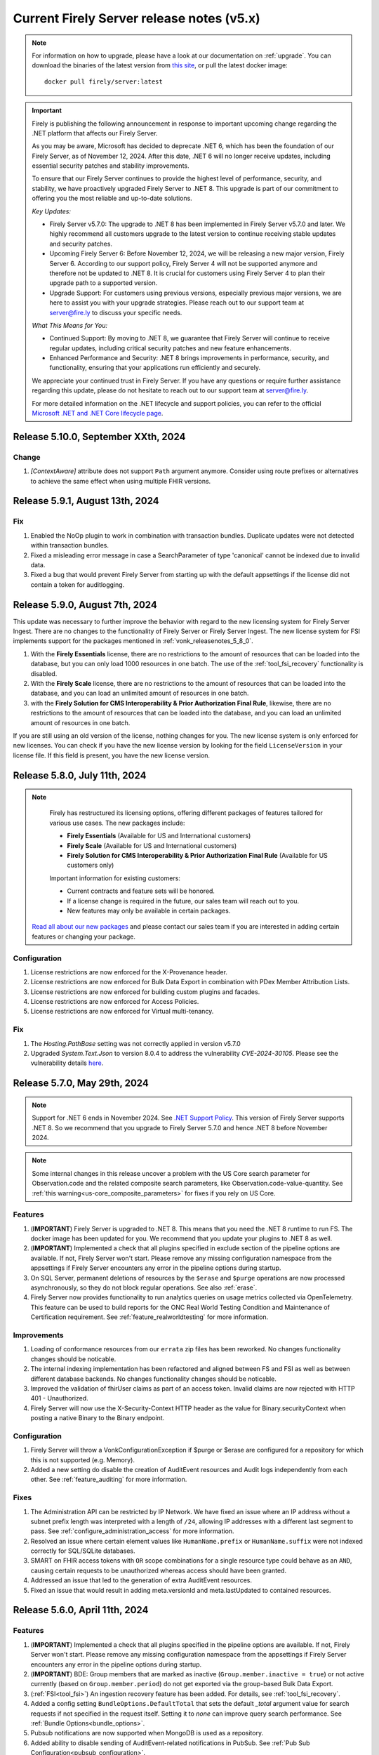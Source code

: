 .. _vonk_releasenotes_history_v5:

Current Firely Server release notes (v5.x)
==========================================

.. note::
    For information on how to upgrade, please have a look at our documentation on :ref:`upgrade`. You can download the binaries of the latest version from `this site <https://downloads.fire.ly/firely-server/versions/>`_, or pull the latest docker image::
        
        docker pull firely/server:latest

.. important::

    Firely is publishing the following announcement in response to important upcoming change regarding the .NET platform that affects our Firely Server.

    As you may be aware, Microsoft has decided to deprecate .NET 6, which has been the foundation of our Firely Server, as of November 12, 2024. After this date, .NET 6 will no longer receive updates, including essential security patches and stability improvements.

    To ensure that our Firely Server continues to provide the highest level of performance, security, and stability, we have proactively upgraded Firely Server to .NET 8. This upgrade is part of our commitment to offering you the most reliable and up-to-date solutions.

    *Key Updates:*

    * Firely Server v5.7.0: The upgrade to .NET 8 has been implemented in Firely Server v5.7.0 and later. We highly recommend all customers upgrade to the latest version to continue receiving stable updates and security patches.
    * Upcoming Firely Server 6: Before November 12, 2024, we will be releasing a new major version, Firely Server 6. According to our support policy, Firely Server 4 will not be supported anymore and therefore not be updated to .NET 8. It is crucial for customers using Firely Server 4 to plan their upgrade path to a supported version.
    * Upgrade Support: For customers using previous versions, especially previous major versions, we are here to assist you with your upgrade strategies. Please reach out to our support team at `server@fire.ly <mailto:server@fire.ly>`_ to discuss your specific needs.

    *What This Means for You:*

    * Continued Support: By moving to .NET 8, we guarantee that Firely Server will continue to receive regular updates, including critical security patches and new feature enhancements.
    * Enhanced Performance and Security: .NET 8 brings improvements in performance, security, and functionality, ensuring that your applications run efficiently and securely.

    We appreciate your continued trust in Firely Server. If you have any questions or require further assistance regarding this update, please do not hesitate to reach out to our support team at `server@fire.ly <mailto:server@fire.ly>`_.

    For more detailed information on the .NET lifecycle and support policies, you can refer to the official `Microsoft .NET and .NET Core lifecycle page <https://learn.microsoft.com/en-us/lifecycle/products/microsoft-net-and-net-core>`_.

.. _vonk_releasenotes_5_10_0:

Release 5.10.0, September XXth, 2024
--------------------------------

Change
^^^^^^

#. `[ContextAware]` attribute does not support ``Path`` argument anymore. Consider using route prefixes or alternatives to achieve the same effect when using multiple FHIR versions.

.. _vonk_releasenotes_5_9_1:

Release 5.9.1, August 13th, 2024
--------------------------------

Fix
^^^

#. Enabled the NoOp plugin to work in combination with transaction bundles. Duplicate updates were not detected within transaction bundles.
#. Fixed a misleading error message in case a SearchParameter of type 'canonical' cannot be indexed due to invalid data.
#. Fixed a bug that would prevent Firely Server from starting up with the default appsettings if the license did not contain a token for auditlogging.

.. _vonk_releasenotes_5_9_0:

Release 5.9.0, August 7th, 2024
-------------------------------

This update was necessary to further improve the behavior with regard to the new licensing system for Firely Server Ingest. There are no changes to the functionality of Firely Server or Firely Server Ingest.
The new license system for FSI implements support for the packages mentioned in :ref:`vonk_releasenotes_5_8_0`. 

#. With the **Firely Essentials** license, there are no restrictions to the amount of resources that can be loaded into the database, but you can only load 1000 resources in one batch. The use of the :ref:`tool_fsi_recovery` functionality is disabled.
#. With the  **Firely Scale** license, there are no restrictions to the amount of resources that can be loaded into the database, and you can load an unlimited amount of resources in one batch.
#. with the **Firely Solution for CMS Interoperability & Prior Authorization Final Rule**, likewise, there are no restrictions to the amount of resources that can be loaded into the database, and you can load an unlimited amount of resources in one batch.

If you are still using an old version of the license, nothing changes for you. The new license system is only enforced for new licenses. You can check if you have the new license version by looking for the field ``LicenseVersion`` in your license file. If this field is present, you have the new license version.

.. _vonk_releasenotes_5_8_0:

Release 5.8.0, July 11th, 2024
------------------------------

.. note::

    Firely has restructured its licensing options, offering different packages of features tailored for various use cases. The new packages include:

    - **Firely Essentials** (Available for US and International customers)
    - **Firely Scale** (Available for US and International customers)
    - **Firely Solution for CMS Interoperability & Prior Authorization Final Rule** (Available for US customers only)


    Important information for existing customers:

    - Current contracts and feature sets will be honored.
    - If a license change is required in the future, our sales team will reach out to you.
    - New features may only be available in certain packages.
    
   `Read all about our new packages <http://fire.ly/packages/>`_ and please contact our sales team if you are interested in adding certain features or changing your package.

Configuration
^^^^^^^^^^^^^

#. License restrictions are now enforced for the X-Provenance header.
#. License restrictions are now enforced for Bulk Data Export in combination with PDex Member Attribution Lists.
#. License restrictions are now enforced for building custom plugins and facades.
#. License restrictions are now enforced for Access Policies.
#. License restrictions are now enforced for Virtual multi-tenancy.

Fix
^^^

#. The `Hosting.PathBase` setting was not correctly applied in version v5.7.0
#. Upgraded `System.Text.Json` to version 8.0.4 to address the vulnerability `CVE-2024-30105`. Please see the vulnerability details `here <https://github.com/advisories/GHSA-hh2w-p6rv-4g7w>`_.

.. _vonk_releasenotes_5_7_0:

Release 5.7.0, May 29th, 2024
-----------------------------

.. note::
    Support for .NET 6 ends in November 2024. See `.NET Support Policy <https://dotnet.microsoft.com/en-us/platform/support/policy>`_. This version of Firely Server supports .NET 8. So we recommend that you upgrade to Firely Server 5.7.0 and hence .NET 8 before November 2024.
    
.. note::
    Some internal changes in this release uncover a problem with the US Core search parameter for Observation.code and the related composite search parameters, like Observation.code-value-quantity. See :ref:`this warning<us-core_composite_parameters>` for fixes if you rely on US Core.

Features
^^^^^^^^
#. (**IMPORTANT**) Firely Server is upgraded to .NET 8. This means that you need the .NET 8 runtime to run FS. The docker image has been updated for you. We recommend that you update your plugins to .NET 8 as well.
#. (**IMPORTANT**) Implemented a check that all plugins specified in exclude section of the pipeline options are available. If not, Firely Server won't start. Please remove any missing configuration namespace from the appsettings if Firely Server encounters any error in the pipeline options during startup.
#. On SQL Server, permanent deletions of resources by the ``$erase`` and ``$purge`` operations are now processed asynchronously, so they do not block regular operations. See also :ref:`erase`.
#. Firely Server now provides functionality to run analytics queries on usage metrics collected via OpenTelemetry. This feature can be used to build reports for the ONC Real World Testing Condition and Maintenance of Certification requirement. See :ref:`feature_realworldtesting` for more information.

Improvements
^^^^^^^^^^^^
#. Loading of conformance resources from our ``errata`` zip files has been reworked. No changes functionality changes should be noticable.
#. The internal indexing implementation has been refactored and aligned between FS and FSI as well as between different database backends. No changes functionality changes should be noticable.
#. Improved the validation of fhirUser claims as part of an access token. Invalid claims are now rejected with HTTP 401 - Unauthorized.
#. Firely Server will now use the X-Security-Context HTTP header as the value for Binary.securityContext when posting a native Binary to the Binary endpoint.

Configuration
^^^^^^^^^^^^^
#. Firely Server will throw a VonkConfigurationException if $purge or $erase are configured for a repository for which this is not supported (e.g. Memory).
#. Added a new setting do disable the creation of AuditEvent resources and Audit logs independently from each other. See :ref:`feature_auditing` for more information. 

Fixes
^^^^^
#. The Administration API can be restricted by IP Network. We have fixed an issue where an IP address without a subnet prefix length was interpreted with a length of ``/24``, allowing IP addresses with a different last segment to pass. See :ref:`configure_administration_access` for more information.
#. Resolved an issue where certain element values like ``HumanName.prefix`` or ``HumanName.suffix`` were not indexed correctly for SQL/SQLite databases.
#. SMART on FHIR access tokens with ``OR`` scope combinations for a single resource type could behave as an ``AND``, causing certain requests to be unauthorized whereas access should have been granted.
#. Addressed an issue that led to the generation of extra AuditEvent resources.
#. Fixed an issue that would result in adding meta.versionId and meta.lastUpdated to contained resources.


.. _vonk_releasenotes_5_6_0:

Release 5.6.0, April 11th, 2024
-------------------------------

Features
^^^^^^^^

#. (**IMPORTANT**) Implemented a check that all plugins specified in the pipeline options are available. If not, Firely Server won't start. Please remove any missing configuration namespace from the appsettings if Firely Server encounters any error in the pipeline options during startup.
#. (**IMPORTANT**) BDE: Group members that are marked as inactive (``Group.member.inactive = true``) or not active currently (based on ``Group.member.period``) do not get exported via the group-based Bulk Data Export.
#. (:ref:`FSI<tool_fsi>`) An ingestion recovery feature has been added. For details, see :ref:`tool_fsi_recovery`.
#. Added a config setting ``BundleOptions.DefaultTotal`` that sets the default `_total` argument value for search requests if not specified in the request itself. Setting it to `none` can improve query search performance. See :ref:`Bundle Options<bundle_options>`.
#. Pubsub notifications are now supported when MongoDB is used as a repository.
#. Added ability to disable sending of AuditEvent-related notifications in PubSub. See :ref:`Pub Sub Configuration<pubsub_configuration>`.

Improvements
^^^^^^^^^^^^

#. Firely SDK has been updated to v5.7.0 - https://github.com/FirelyTeam/firely-net-sdk/releases/tag/v5.7.0

Configuration
^^^^^^^^^^^^^

#. (:ref:`FSI<tool_fsi>`) The ``--readPar`` CLI option (``workflow/readParallel`` appsettings option) has been removed.
#. Quartz has been removed from Firely Server. If you have a custom plugin that depends on Quartz, please make sure you install and initialize Quartz in the plugin itself.

Fixes
^^^^^

#. Fixed a NullReferenceException if one or more PubSub plugins are enabled but the config section is missing.
#. Fixed an endless loop of loading conformance resources with invalid search parameters.


.. _vonk_releasenotes_5_5_2:

Release 5.5.2, March 6th, 2024
------------------------------

Security
^^^^^^^^

#. Fixed a security vulnerability where the connection string to a MongoDB database acting as a Serilog sink was not redacted in the log on startup.
#. Fixed a security vulnerability where the connection string set in the AutoUpdateConnectionString setting for any database was not redacted in the log on startup.

Please note that both settings are disabled by default. We recommend to change passwords configured as part of any of the connection strings mentioned above.

.. _vonk_releasenotes_5_5_1:

Release 5.5.1, February 19th, 2024
----------------------------------


Fixes
^^^^^
#. (:ref:`FSI<tool_fsi>`) Fixed an error in indexing of contained resources when the target database is SQL Server. The issue causes an exception to be thrown when performing a search in Firely Server that filters resources based on a filed value from a contained resource. For example, an error would happen if the following search is performed ``GET {{BASE_URL}}/Observation?subject.gender=male`` if an Observation with the contained Patient subject had been ingested using FSI.

.. _vonk_releasenotes_5_5_0:

Release 5.5.0, February 6th, 2024
---------------------------------

Features
^^^^^^^^
#. Upgraded Firely Server to the latest Firely SDK v5.5.1, see its `releasenotes <https://github.com/FirelyTeam/firely-net-sdk/releases/tag/v5.5.1>`_. Any plugin using the ``ITypedElement`` interface must be recompiled using the Vonk.Core package version 5.5.* due to changes in the SDK.
#. Added new documentation on how to interact as a client with the PubSub API of Firely Server. See :ref:`pubsub_clients`.
#. Added new documentation on how to configure PubSub messaging on Azure Service Bus. See :ref:`azure_service_bus`.
#. Added a new configuration in the namespace ``Vonk.Plugin.Smart`` which enables the usage of SMART on FHIR v1 and v2 combined. The plugins ``Vonk.Smart`` and ``Vonk.Plugin.SoFv2`` are now deprecated. The deprecated plugins will continue to work in the current major version of Firely Server. See :ref:`feature_accesscontrol_config` for more details.
#. Added a new setting to the MongoDb configuration to provide a different connection string for the auto-update of the database. See ``MongoDbOptions.AutoUpdateConnectionString``.
#. Added support for AccessPolicies in FHIR STU3.
#. Added support for a No-Op check on Restful Update interactions. Firely Server can now check if a provided resource exactly matches the resource stored in the database and skip the update. See :ref:`restful_noop` for more information.

Fixes
^^^^^
#. The HTTP headers ``ETag``, ``Last-Modified`` and ``Content-Type`` were missing in a response from Firely Server in case a client included a request header with ``Prefer: return=minimal``. 
#. The HTTP headers ``ETag`` and ``Last-Modified`` were incorrect in case a client included ``Prefer: return=OperationOutcome`` as a request header.
#. Fixed the SearchParameter expression for AuditEvent.patient in FHIR STU3.

Security
^^^^^^^^
#. Updated the version of Microsoft.Data.SqlClient from 5.1.0 to 5.1.4 to include a vulnerability patch. See `CVE-2024-0056 <https://github.com/advisories/GHSA-98g6-xh36-x2p7>`_ for more details.

Configuration
^^^^^^^^^^^^^
.. warning::
    The current version of Firely Server (v5.5.0) does not support the use of In-Memory storage as administration database. This will be fixed in future versions of Firely Server. For now, it is advised to use the SQLite backend instead.

#. Improved validation of Administration.Security.AllowedNetworks settings. Invalid IP addresses or IP address ranges are now rejected.

Miscellaneous
^^^^^^^^^^^^^
#. :ref:`Firely Server Ingest <tool_fsi>` release cycle has been synchronized with the Firely Server release cycle. As of this version, the FSI changes will be captured on this page.

Database
^^^^^^^^
#. For **MongoDB** we added an index to improve the performance for Update and Create requests, ``ix_cnt_id``. The migration adding the index is executed automatically on startup.

.. _vonk_releasenotes_5_4_0:


Release 5.4.0, October 26th, 2023
---------------------------------

Features
^^^^^^^^
#. Firely Server can now interact asynchronously with a message broker (like RabbitMq or Azure Service Bus) using PubSub plugin. Resources can be ingested into Firely Server using a Firely Server-specific message. Additionally, all changes within the Firely Server database are broadcasted to the message bus. For more details, see :ref:`PubSub`.
#. Improved handling of $lastN where multiple Observations result in a tie based on their respective effective times.
#. $lastN now uses a case-sensitive comparison for text-only Observations.
#. $lastN now includes multi-codes in its grouping.
#. Added documentation regarding MongoDB security best-practices. See :ref:`configure_mongodb_security`.
#. Added support for MongoDB as a Serilog sink. See :ref:`configure_log_sinks`.
#. Compartment-wide searches can now be executed on a system level.

Fixes
^^^^^
#. Fixed an internal server where when trying to use an invalid target within a patch operation.

Security
^^^^^^^^

#. Updated the version of the base docker image from Alpine 3.14 to Alpine 3.18.
#. Introduced a setting ``SendServerHeader`` in the ``Hosting`` section to suppress the network service banner. By default, it is set to ``false``, so the Kestrel ``Server`` header will be removed in the response of a request.

   .. note::

     The setting ``SendServerHeader`` is applied only for Kestrel. If Firely Server is hosted differently, in IIS for example, and you want to remove the ``Server`` header, you need to handle it by yourself.

Configuration
^^^^^^^^^^^^^
#. Firely Server now allows for a custom location of configuration files to be set. See :ref:`configure_settings_path`.
#. When the `AllowedProfiles` setting is enabled, Firely Server will not allow non-profiled resources to be created or updated. This affects internally created AuditEvent and Provenance resources. For FHIR R4, Firely Server now uses for all AuditEvents IHE BALP meta.profile annotations. See :ref:`feature_prevalidation` for more information.
#. The "Vonk.Smart" plugin and the "Vonk.Plugin.SoFv2" plugin can now be used interchangeably in the pipeline options. Both plugins now share the same functionality.

.. _vonk_releasenotes_5_3_0:

Release 5.3.0, September 18th, 2023
-----------------------------------

Features
^^^^^^^^
#. The Da Vinci Member Attribution List implementation guide (ATR) is now officially supported by Firely Server. See :ref:`davinci_atr_ig` for more details.
#. Improved performance when evaluating access policies.
#. Improved access policies to evaluate permissions on a user-level based on a tenant id. See :ref:`feature_accesscontrol_permissions` for more details.
#. Improved transaction support for handling invalid X-Provenance headers. Resources will not be created in case the corresponding X-Provenance is invalid, similar to the behavior using SQL server.
#. Improved SQL error message in case the schema info is empty in the database.
#. Improved the BinaryWrapper plugin to return a Location header after a successful read.
#. Added support for logging to Splunk. See :ref:`configure_log_insights` for more details.
#. Improved support for the CARIN BlueButton implementation guide by differentiating between HTTP Status Code 403 - Forbidden (insufficient scopes) and HTTP 401 - Unauthorized (no token provided).
#. _include can now be used in combination with versioned references.
#. This release includes a new setting for handling the conversion of absolute to relative references: ``UrlMapping``. With this setting you can specify the FHIR Path of the elements that you would like to see converted. See :ref:`uri_conversion` for more details.

Fixes
^^^^^
#. Fixed an internal server error when passing empty values to required elements in case the setting PermissiveParsing is set to Strict and ValidationLevel is set to Full.
#. Fixed an internal server error when posting a bundle resource to the bundle or transaction endpoint in case not all resources contained a pre-assigned ID.
#. Fixed incorrect transaction handling when SQLite (for administration) and MongoDB are used in combination. This resulted in an internal server error when creating resources in an empty database.

Vonk.Core and Plugins
^^^^^^^^^^^^^^^^^^^^^
#. The `SupportsCustomOperation` method has been deprecated. Please use `SupportsOperation` instead as that method takes the interaction level into account which is more aligned with the configuration options described in :ref:`disable_interactions`.

.. _vonk_releasenotes_5_2_0:

Release 5.2.0, August 8th, 2023
-------------------------------

Configuration
^^^^^^^^^^^^^
#. Firely Server now raises a configuration error if the https port is bound to the same port as http

Features
^^^^^^^^

#. An informational message is now logged for auditing purposes if authorization for a request was successful. Previously only authorization failures were logged.
#. Improved compartment checks for writing resources to a Patient compartment with a patient-level access token. All compartment references need to refer to the same compartment. This is important for resources that have multiple compartment references which may refer to different Patients (e.g. AllergyIntolerance.recorder and AllergyIntolerance.patient).
#. Added support for permanently deleting all resources within a Patient compartment using the $purge operation. See :ref:`erase` for more details.
#. Enable FS to write logs to AWS CloudWatch, see :ref:`configure_log_sinks`.
#. We upgraded Firely Server to the latest SDK 5.2.0, see its `releasenotes <https://github.com/FirelyTeam/firely-net-sdk/releases/tag/v5.2.0>`_. 

Fixes
^^^^^

#. The ``_count`` argument was not marked as handled in the case of an HTTP 401 - Unauthorized status code, leading to a superfluous warning message in the resulting OperationOutcome.
#. modifierExtensions without a matching StructureDefinition in the administration database are no longer rejected when the validation level is set to "Core".
#. Improved transaction handling by making sure that accidentally providing a versionId in a resource within a transaction does not lead to versioned references.
#. Fixed a bug in ``$everything`` running on SQL server that resulted in contained resources being returned as individual resources outside of their container.
#. The SearchAnonymization plugin now also anonymizes URLs in a history bundle.
#. The FHIR specification does not allow the use of arbitrary search parameters on the ``_history`` operation. Firely Server now enforces this and rejects those parameters.
#. Simplifier projects specified under the AdministrationImportOptions were not imported on start-up

.. _vonk_releasenotes_5_1_1:

Release 5.1.1, June 29th, 2023
---------------------------------

.. attention::
  This is a security related release that addresses a vulnerability in Firely Server which may lead to unauthorized access using the $everything operation. This update is highly recommended for all customers.

Security
^^^^^^^^

#. Fixed an issue where the $everything operation did not respect the patient launch parameter in the SMART on FHIR access token. This means that the user could have requested information belonging to a different patient than the one mentioned in the access token. This issue only happened when an access token used for $everything actually contained a patient launch context such as when allowing a patient to request its own record.

#. Fixed an issue where the $everything and $export operation would potentially return resources belonging to different users or patients when running the these operations on a MongoDB database. In case a Patient shared a common resources with another Patient, e.g. a Group resource, all data would be returned even if it would be outside of the compartment of the Patient requesting the data.

.. _vonk_releasenotes_5_1_0:

Release 5.1.0, June 20th, 2023
------------------------------

Firely Server 5.1.0 brings enhanced support for Bulk Data Export 2.0, FHIR R5 (5.0.0) and several other features.

Existing installations may be affected by the fixes on composite search parameters for the SQL Server database repository.

Database
^^^^^^^^

* The SQL Server database schema is upgraded from version 26 to 27. The upgrade will be applied automatically, but if you have a very large database you may want to apply it manually using the script FS_SchemaUpgrade_Data_v26_v27.
* This implies that you also need to upgrade Firely Server Ingest to version 2.2.0, to match the new database schema.

Configuration
^^^^^^^^^^^^^

* The ``HistoryOptions`` configuration option has been removed, so you can delete it from your configuration in ``appsettings.instance.json`` or environment variables as well. The returned resources will be limited by the settings in the ``BundleOptions``, see :ref:`bundle_options`.
* The Bulk Data Export upgrades (see below) come with a few extra configuration settings, see :ref:`feature_bulkdataexport`

Features
^^^^^^^^
* Firely Server is upgraded to the release version (5.0.0) of FHIR R5. If you have your administration database in SQL Server or MongoDB, this means that the conformance resources will be :ref:`re-imported <conformance_import>`.
* We included ``errataR5.zip`` with fixes for a few resources and search parameters that have errors in the specification. These are imported automatically at startup.
* We upgraded Firely Server to the latest SDK 5.1.0, see its `releasenotes <https://github.com/FirelyTeam/firely-net-sdk/releases/tag/v5.1.0>`_.
* Bulk Data Export is enhanced with new support for:
  
  * patient Filter
  * _elements filter
  * HTTP POST with a Parameters resource
  * export to Azure Blob or Azure Files, see :ref:`feature_bulkdataexport` for related settings

* Our public Postman collection proving support for US-Core is updated, see :ref:`compliance_g_10`
* Updated our vulnerability scanning, to further enhance your trust in our binaries and images.
* Cross-origin requests (CORS) are restricted to requests from secure connections.
* The following security headers were added:

  * to the html output (the homepage): ``script nonce="..."``, ``cache-control``, ``content-security-policy``, ``referrer-policy``, ``x-content-type-options``
  * and to API response: ``cache-control:no-store``

* You can configure limits on Kestrel, see :ref:`hosting_options`, although using a :ref:`reverse proxy<deploy_reverseProxy>` is still preferred.
* Added a configuration error to the log if the default information model (aka FHIR version) is not loaded in the pipeline.
* SearchParameters should not be dependent upon the time of indexing. Therefore we disallow the functions below to be used in their expressions.
  Firely Server will log an error if any of these are encountered, and the SearchParameter will not be used.

    * ``now()``
    * ``timeOfDay()``
    * ``today()``

Fix
^^^
* Composite search parameters are more accurately supported on SQL Server. Previously, a match could be made across components (e.g. the code from one ``Observation.component`` and the value of another).
  This was very efficient from a database perspective, but not entirely correct as it could yield more results than expected.
  We corrected that behavior, so a resource must match all parts of the parameter in the same component. This comes with a database migration, see above.

    .. warning:: 
        For new or updated resources, the changes take effect immediately.
        To apply it to existing resources, you will need to :ref:`re-index <feature_customsp_reindex>` all resources affected by composite search parameters.
        In general that is just Observation resources. You can :ref:`feature_customsp_reindex_specific` by including the composite parameters and their components::

            POST <base>/administration/<R4 or R5>/reindex/searchparameters
            BODY:
            include=Observation.code-value-concept,Observation.code-value-date,Observation.code-value-quantity,Observation.code-value-string,Observation.combo-code-value-concept,Observation.combo-code-value-quantity,Observation.component-code-value-concept,Observation.component-code-value-quantity,Observation.code,Observation.value-concept,Observation.value-date,Observation.value-quantity,Observation.value-string,Observation.combo-code,Observation.combo-value-concept,Observation.combo-value-quantity,Observation.component-code,Observation.component-value-concept,Observation.component-value-quantity

    .. warning:: 
        If you still use the old SQL Server implementation (see :ref:`vonk_releasenotes_460`), you do not benefit from this improvement.
        Please upgrade to the new implementation.

* All warnings about composite search parameters during startup (usually caused by remaining errors in the FHIR specification) are resolved.
* Also several other errors in the FHIR specification were fixed in the various ``errata.zip`` files, so FS does not need to warn about them anymore:

  * STU3, search parameters of type `reference` that lacked a target element:

    *  Linkage.item parameter
    *  Linkage.source parameter
    *  RequestGroup-instantiates-canonical

  * R5, search parameters that lack a fhirpath expression:

    * Medication.form
    * MedicationKnowledge.packaging-cost
    * MedicationKnowledge.packaging-cost-concept

* Custom search parameters may contain errors in their FHIRPath expression. These can manifest either when adding them to Firely Server, or when they are evaluated against a new or updated resource. In both cases we improved the error reporting.
* AuditEvents generated for interactions with Firely Server using FHIR R5 were missing a link to the Patient compartment in case a Patient resource was created/read/updated/deleted. Now the AuditEvent.patient element is populated in these cases and by this linked to the Patient compartment. Previously generated AuditEvents are therefore not exported as part of a Bulk Data Export request on a Patient level or when using $everything on Patient.
* Any markdown in the CapabilityStatement is properly escaped.
* Firely Server does not support the search parameters whose field ``xpathUsage`` (STU3, R4) or ``processingMode`` (R5) is not set to ``normal``. They are now filtered at startup. See :ref:`restful_search_limitations`.
* ``CapabilityStatement.instantiates`` on the ``<url>/metadata`` endpoint only lists the CapabilityStatements from the administration API that have their ``status:active``.
* Firely Server did not support bringing a resource that has earlier been deleted back to life with a conditional update while providing the logical id of the resource in the request payload.
* Sensitive information in the settings that was logged before is now redacted: 

  * the SSL Certificate password
  * the MongoDB connectionstring
 
* Regarding :ref:`feature_customsp_reindex`: if an erroneous parameter is provided as ``include``, a proper error is returned. 
* URL query decoding was revamped. You should not see any differences, but please contact us if you do.
* Firely Server leniently accepted a literal unescaped "+" sign as part of the request url and didn't interpret it as a reserved character according to `RFC 3986 <https://www.rfc-editor.org/rfc/rfc3986#section-2.2>`_. Firely Server now correctly interprets it as whitespace.

  * This improves the cooperation with AWS API Gateway, that encodes spaces as ``+`` by default.
  * Only the '+' in the ``_format=fhir+json`` parameter is retained.

    .. warning::
        In case the ``+`` sign is used as part of a search parameter value it needs to be URL encoded as ``%2B``. An unescaped value will be interpreted as described above, which may lead to unexpected results.
    
* When using the settings to :ref:`supportedmodel`, it was easy to forget two parameters that Firely Server depends on. These parameters are now always added silently:

    * ``Resource._lastUpdated``
    * ``StructureDefinition.url``


Plugin and Facade
^^^^^^^^^^^^^^^^^

* ``Vonk.Core`` no longer references the deprecated package ``Microsoft.AspNetCore.Server.Kestrel.Core:2.2.0`` (see `related MSDN documentation <https://learn.microsoft.com/en-us/aspnet/core/fundamentals/target-aspnetcore?view=aspnetcore-6.0&tabs=visual-studio#use-the-aspnet-core-shared-framework>`_).
   
.. warning:: 
    For plugin developers, this could result in a compilation error when rebuilding  against the latest ``Vonk.Core`` nuget package::

        CS0104: 'BadHttpRequestException' is an ambiguous reference between 'Microsoft.AspNetCore.Server.Kestrel.Core.BadHttpRequestException' and 'Microsoft.AspNetCore.Http.BadHttpRequestException'

    In this case, make sure to reference ``Microsoft.AspNetCore.Http.BadHttpRequestException``, as ``Microsoft.AspNetCore.Server.Kestrel.BadHttpRequestException`` has been marked as obsolete.

* The ONC 2014 Edition Cures Update paragraph 170.315(b)(10) `Electronic Health Information Export <https://www.healthit.gov/test-method/electronic-health-information-export>`_ requires the export of a single Patients' record. 
  We made two interfaces public to allow :ref:`feature_bulkdataexport_facade` implementers to implement that export, and facilitate the new filters in BDE 2.0. 
  They are very similar to their counterparts ``IPatientBulkDataExportRepository`` and ``IGroupBulkDataExportRepository``, 
  but add the ability to filter by a list of logical id's of Patients.

  * ``IPatientBulkDataWithPatientsFilterExportRepository``
  * ``IGroupBulkDataWithPatientsFilterExportRepository``

* Loading dll's: In 5.0.0 we made the assembly loading resilient to duplicate dll's. That has led to a regression error with loading native (non .NET) dll's. We fixed that.

.. _vonk_releasenotes_5_0_0:

Release 5.0.0, March 9th, 2023
------------------------------

We are thrilled to announce the release of our new major version 5.0 of Firely Server. The team has worked hard to incorporate new features and improvements that we believe will enhance your experience greatly. We are excited to share this new release with our customers and look forward to their feedback.

Configuration
^^^^^^^^^^^^^
.. attention::
    Parts of the configuration were overhauled.
    If you have adjusted the :ref:`appsettings<configure_appsettings>` either in ``appsettings.instance.json`` or in environment variables, 
    make sure to to update your configuration accordingly. Please follow the bullets below.

#. The configuration section for additional endpoints in the discovery document and additional issuers in tokens has been reworked. Consult the :ref:`SMART Configuration section<feature_accesscontrol_config>` for more details.
#. The client id of the default SMART authorization options have been changed from ``vonk`` to ``firelyserver``.
#. Add this new namespace to the root (``/``) path of the :ref:`PipelineOptions<settings_pipeline>`: ``Vonk.Plugin.Operations``. The result should look like this:

    .. code-block::
        :emphasize-lines: 8

        "PipelineOptions": {
            "PluginDirectory": "./plugins",
            "Branches": [
            {
                "Path": "/",
                "Include": [
                    "Vonk.Core",
                    "Vonk.Plugin.Operations",
                    "Vonk.Fhir.R3",
                    "Vonk.Fhir.R4",
                    //etc.
                ]
            },
            {
                "Path": "/administration",
                "Include": [
                    "Vonk.Core",
                    //etc.
                ]
            }
            ]
        }


Database
^^^^^^^^

#. Due to improvements for searches on version-specific references, the database was updated for both **SQL Server** and **MongoDB**. Firely Server will usually perform the upgrade automatically. For details, see :ref:`migrations`.

   #. SQL Server is upgraded from schema 25 to **26**. The upgrade script file is named ``/sqlserver/FS_SchemaUpgrade_Data_v25_v26.sql``.
   #. MongoDB is upgraded from schema 24 to **25**. The upgrade script file is named ``/mongodb/FS_SchemaUpgrade_Data_v24_v25``.
   #. The administration database is not affected by this change, so you don't need to upgrade that.

#. The database upgrade means that you also need an upgraded version of Firely Server Ingest, :ref:`version 2.0.1<fsi_releasenotes_2.0.1>`

Feature
^^^^^^^

#. The initial public version of Firely Auth has been released. Firely Auth is an optimized OAuth2 provider that understands SMART on FHIR scopes and the FHIR resource types they apply to out of the box. See :ref:`firely_auth_index` for more information.
#. The default information model for Firely Server is now R4.
#. FHIR R5 (based on v5.0.0-snapshot3) is now officially supported and not considered experimental anymore. We will also support the final release of FHIR R5 once it is published.

   .. attention::
       If you used R5 with Firely Server before and your administration database is either SQL or MongoDB based, you need to either delete it or reimport all FHIR R5 artifacts. If you use SQLite, you should use our new administration database that is distributed with Firely Server. If you need any assistance, please :ref:`contact us<vonk-contact>`.

#. Firely Server is now certified according to §170.315 (g)(10) Standardized API for patient and population services, see `our G10 feature page <https://fire.ly/g10-certification/>`_ for more information.
#. Bulk Data Export now supports SMART on FHIR v2.
#. Our :ref:`SMART on FHIR documentation <feature_accesscontrol>` has been updated for SMART on FHIR v2.
#. Support for our ``AccessPolicy`` resource has been added. This allows building of custom access policy resources. See the :ref:`AccessPolicy section <feature_accesscontrol_permissions>` to learn more about it.
#. Firely Server now generates FHIR AuditEvent resources conforming to `IHE Basic Audit Log Patterns <https://profiles.ihe.net/ITI/BALP/index.html>`_. Fields that are included in the audit event log and AuditEvent resources now contain the same content.
#. Contents of AuditEvents can now be modified via a plugin. See :ref:`AuditEvent customization <audit_event_customization>` for further info.
#. Two new operations have been added, namely ``$verify-integrity`` and ``$verify-integrity-status``. These allow you to verify that no AuditEvents have been manipulated on the server. See :ref:`audit_event_integrity` on how to use this feature.
#. You can now add signatures to ``AuditEvents``. See :ref:`audit_event_integrity` for more information.
#. Firely Server now supports searching on version-specific references. Consult the `FHIR specification <https://www.hl7.org/fhir/search.html#versions>`_ for more information.
#. Serilog CorrelationId support has been enabled in Firely Server. Please consult the `official documentation <https://github.com/ekmsystems/serilog-enrichers-correlation-id>`_ on how to configure it.
#. We have added a public :ref:`Postman collection <postman_tutorial>` to test Firely Server's RESTful endpoints.
#. Wildcard support for ``include`` is now declared in Firely Server's ``CapabilityStatement``.
#. Navigational links (next, prev, last) in a searchset bundle are now anonymized by default. Privacy-sensitive information in search parameter values are hidden behind a UUID. Please note that this behaviour is required by FHIR R5 and can only be disabled in FHIR R4 and STU3. See :ref:`navigational_links` for more information.

Fix
^^^

#. When performing a Bulk Data Export request with a Firely Server instance running on a SQL database, it will return the Group resource even if it has no members. 
#. FS now declares support for Bulk Data Export Group export operations in its CapabilityStatement. This features was available before, but missing from FS's CapabilityStatement. 
#. Bulk Data Export now returns a successful status code (``202``) instead of an erroneous status code if no resources were matched for an export. The resulting export will include an empty array as described in the `specification <https://hl7.org/fhir/uv/bulkdata/export/index.html#response---complete-status>`_.
#. Upon commencing a Bulk Data Export, Firely Server now correctly handles ``Prefer`` headers as outlined `in the specification <https://hl7.org/fhir/uv/bulkdata/export/index.html#headers>`_.
#. ``Device`` can now be added as an additional resource in a Bulk Data export.
#. Search parameters without a value are now ignored by the server instead of resulting in an error response.
#. Firely Server now creates valid FHIR R5 AuditEvents.
#. Searching for a resource with multiple sort fields does not throw an exception anymore when Firely Server runs on a SQL database.
#. When using the ``If-Modified-Since`` header, only resources that were modified after the specified timestamp are returned. Because of a precision mismatch (seconds vs. milliseconds), wrong resources were sometimes returned before this fix.
#. When updating a deleted resource conditionally, Firely Server does not throw an exception anymore.
#. Firely Server now returns the correct issue code (``business-rule`` instead of ``invalid``) in the OperationOutcome when performing a conditional update using ``_id`` as a parameter. Additionally, the error message has been improved when a resource in a different information model is matched via the ``id`` field.
#. When executing a ``POST``-based search, Firely Server will now return the correct self-link as seen in ``GET``-based searches.
#. Firely Server now returns improved error messages if the client is not allowed to perform searches due to insufficient SMART v2 scopes.
#. Support for Firely Server using a SQLite database on arm64-based Macs was improved. 
#. During SMART on FHIR v2 discovery, Firely Server now returns the ``grant_types_supported`` field.
#. Firely Server now returns the correct CodeSystem ``http://terminology.hl7.org/CodeSystem/restful-security-service`` within the security section of its ``CapabilityStatement``. Before this change, the old R3 CodeSystem ``http://hl7.org/fhir/restful-security-service`` was falsely returned.
#. Firely Server will now handle duplicate DLLs and assemblies more gracefully in case they were accidentally added to its plugin directory.
#. When overwriting Search Parameters, the new Search Parameters will now be included in the CapabilityStatement instead of the overwritten ones. This feature was introduced with Firely Server ``4.7.0`` but broke in between the last releases.
#. The two SearchParameters ``ConceptMap-target-uri`` and ``ConceptMap-source-uri`` for ``ConceptMap`` have been fixed.
#. For FHIR STU3 and R4, ``Contract``, ``GuidanceResponse`` and ``Task`` have been added to the ``Patient`` compartment. This fix is backported from the FHIR R5 release.
#. Firely Server now returns a ``404`` and ``OperationOutcome`` when the status of a canceled export is requested.
#. When preloading resources via Firely Server's import feature, no more errors will be logged if subfolders are present.
#. Warnings and errors with regards to ``AuditEvent`` indexing problems have been fixed and will no longer appear in the log.
#. Searches on ``period`` elements that have equal start/end times either at the start or beginning of the year will now return the correct results. Previously, these searches did not return any results.
#. The US Core ``patient`` search parameters have been fixed. They now only target ``Patient``, not ``Group`` and ``Patient``.
#. The response for unsupported ``Prefer`` headers has been improved. The ``Prefer`` header's value is now included in the ``OperationOutcome``.
#. Firely Server will now respond more gracefully with a ``408`` instead of a ``500`` status code in case the ``$everything`` operation times out.
#. Custom ``SearchParameters`` can now include the character '-' in ``code``.
#. The copyright data in Firely Server's executable has been updated.
#. Miscellaneous flaws in Firely Server's `Swagger documentation UI <_static/swagger>`_ have been fixed.
#. Custom resources are no longer exposed in the CapabilityStatement. The required binding on CapabilityStatement.rest.resource.type led to a validation error.

Security
^^^^^^^^

#. We upgraded our MongoDB drivers to fix a recently discovered security vulnerability. According to `CVE-2022-4828 <https://www.cve.org/CVERecord?id=CVE-2022-48282>`_ Firely Server is not vulnerable.
#. All of the contents included in Firely Server's index page are now hosted locally which prevents attackers from injecting malicious Javascript via manipulating externally hosted content.

Plugin and Facade
^^^^^^^^^^^^^^^^^

#. Firely Server and internal plugins now use the `Firely .NET SDK 5.0.0 <https://github.com/FirelyTeam/firely-net-sdk/releases/tag/v5.0.0>`_. Follow the link for an overview of all changes.
#. ``Vonk.Core`` now targets ``net6.0``. 
#. All ``Microsoft.EntityFrameworkCore.*`` packages have been updated to version ``6.0.13``. Please upgrade your plugin or facade to this version as well.

   .. warning::
       Due to the above changes, all of your plugins need to be recompiled against this FS release.

#. Please note that the ``Vonk.Smart`` package will not be published on NuGet anymore.
#. A new plugin is bundled together by default with Firely Server: Vonk.Plugin.SearchAnonymization. Please see the feature section above for a description. The plugin is enabled by default in the pipeline options.
#. The ``appsettings`` in our `Vonk.Facade.Starter project <https://github.com/FirelyTeam/Vonk.Facade.Starter>`_ now reflect the namespace changes introduced with FS 5.0.0.

API cleanup (relevant to plugin developers)
^^^^^^^^^^^^^^^^^^^^^^^^^^^^^^^^^^^^^^^^^^^

We cleaned up the public API: classes and methods that had been earlier marked as deprecated have now been made private and therefore not available for plugin developers anymore. This makes us more flexible in developing Firely Server in the future because we don't need to maintain the functionality that anyone has hardly used. If you find out that something that you've been using in the previous versions is not available anymore, please get in touch with us.

Additionally, in many places where we used to refer to SearchParameter.name, we are now using SearchParameter.code. This was made to be more aligned with the specification. For you, as a plugin developer, that means several changes:

* Class ``Vonk.Core.Common.VonkConstants.ParameterNames`` has been renamed to ``Vonk.Core.Common.VonkConstants.ParameterCodes``
* Method ``static VonkSearchParameter IModelServiceExtensions.FindSearchParameterByName`` has been renamed to ``static VonkSearchParameter FindSearchParameterByCode``
* Method ``static IEnumerable<VonkSearchParameter> IModelServiceExtensions.FindSearchParametersByName`` has been renamed to ``static IEnumerable<VonkSearchParameter> IModelServiceExtensions.FindSearchParametersByCode``
* Property ``String VonkSearchParameter.Name`` has been renamed to ``String VonkSearchParameter.Code``
* Property ``String VonkSearchParameterComponent.ParameterName`` has been renamed to ``String VonkSearchParameterComponent.ParameterCode``

.. container:: toggle

    .. container:: header

        List of classes/structs/interfaces removed from the public API

    .. code ::

        Vonk.Core.Common.IGenericResourceResolver
        Vonk.Core.Common.VonkConstants.ParameterNames
            renamed to Vonk.Core.Common.VonkConstants.ParameterCodes
        Vonk.Core.Configuration.ConfigurationLogger
        Vonk.Core.Configuration.CoreConfiguration
        Vonk.Core.Conformance.ConformanceConfiguration
        Vonk.Core.Conformance.IConformanceCache
        Vonk.Core.Conformance.IConformanceCacheInvalidation
        Vonk.Core.Context.ContextConfiguration
        Vonk.Core.Context.Elements.ElementsConfiguration
        Vonk.Core.Context.Elements.ElementsHandler
        Vonk.Core.Context.Elements.ElementsMiddleware
        Vonk.Core.Context.Elements.SummaryConfiguration
        Vonk.Core.Context.Elements.SummaryMiddleware
        Vonk.Core.Context.Features.CompartmentFeatureMiddleware
        Vonk.Core.Context.Features.CompartmentsConfiguration
        Vonk.Core.Context.Features.VonkContextFeaturesExtensions
        Vonk.Core.Context.Format.FormatConfiguration
        Vonk.Core.Context.Format.FormatConformance
        Vonk.Core.Context.Format.Formatter
        Vonk.Core.Context.Guards.DefaultShapesConfiguration
        Vonk.Core.Context.Guards.DefaultShapesService
        Vonk.Core.Context.Guards.SizeLimits
        Vonk.Core.Context.Guards.SizeLimitsConfiguration
        Vonk.Core.Context.Guards.SizeLimitsMiddleware
        Vonk.Core.Context.Guards.SupportedInteractionConfiguration
        Vonk.Core.Context.Guards.SupportedInteractionsService
        Vonk.Core.Context.Http.EndpointMapping
        Vonk.Core.Context.Http.HttpToVonkConfiguration
        Vonk.Core.Context.Http.InformationModelEndpointConfiguration
        Vonk.Core.Context.Http.InformationModelMappingMode
        Vonk.Core.Context.Http.InformationModelOptions
        Vonk.Core.Context.Http.VonkExceptionMiddleware
        Vonk.Core.Context.Http.VonkHttpRequest
        Vonk.Core.Context.Http.VonkToHttpConfiguration
        Vonk.Core.Context.Http.VonkToHttpMiddleware
        Vonk.Core.Context.Internal.VonkInternalArguments
        Vonk.Core.Context.Internal.VonkResourceContext
        Vonk.Core.Context.Internal.VonkResourceRequest
        Vonk.Core.Context.Internal.VonkUrlArguments
        Vonk.Core.Context.IVonkResponseFeatureExtensions
        Vonk.Core.Context.OutputPreference.Prefer
        Vonk.Core.Context.OutputPreference.PreferService
        Vonk.Core.Context.OutputPreference.SupportedPreferHeaders
        Vonk.Core.Context.UrlMapping.UriPatchFactory
        Vonk.Core.Context.UrlMapping.UrlMappingConfiguration
        Vonk.Core.Context.UrlMapping.UrlMappingService
        Vonk.Core.Context.VonkBaseArguments
        Vonk.Core.Context.VonkBaseRequest
        Vonk.Core.Context.VonkHttpArguments
        Vonk.Core.Context.VonkResponse
        Vonk.Core.Import.ArtifactReadService
        Vonk.Core.Import.FhirRestEndpoint
        Vonk.Core.Import.FhirRestReader
        Vonk.Core.Import.IArtifactReader
        Vonk.Core.Import.IArtifactReaderFactory
        Vonk.Core.Import.ImportSource
        Vonk.Core.Import.ReadResult
        Vonk.Core.Import.ReadResult.ResultState
        Vonk.Core.Import.SourceSupportAttribute
        Vonk.Core.Infra.LivenessCheckConfiguration
        Vonk.Core.Infra.LongRunning.LongRunningConfiguration
        Vonk.Core.Infra.Maintenance.IMaintenanceJob
        Vonk.Core.Infra.Maintenance.MaintenanceConfiguration
        Vonk.Core.Infra.ReadinessCheckConfiguration
        Vonk.Core.Infra.ResponseCache.CapabilityCache
        Vonk.Core.Infra.ResponseCache.CapabilityCacheConfiguration
        Vonk.Core.Infra.ResponseCache.CapabilityCacheExtensions
        Vonk.Core.Infra.ResponseCache.CapabilityCacheOptions
        Vonk.Core.Infra.ResponseCache.CapabilityCacheServicesExtensions
        Vonk.Core.Licensing.LicenseConfiguration
        Vonk.Core.Licensing.LicenseOptions
        Vonk.Core.Licensing.LicenseService
        Vonk.Core.Metadata.CapabilityStatementBuilder
        Vonk.Core.Metadata.CompartmentInfo
        Vonk.Core.Metadata.CompartmentReference
        Vonk.Core.Metadata.CompartmentService
        Vonk.Core.Metadata.MetadataCache
        Vonk.Core.Metadata.MetadataConfiguration
        Vonk.Core.Metadata.ModelService
        Vonk.Core.Metadata.ModelServiceConformance
        Vonk.Core.Model.CommonExtensions
        Vonk.Core.Model.Compartment
        Vonk.Core.Operations.Capability.CapabilityConfiguration
        Vonk.Core.Operations.Capability.ConformanceService
        Vonk.Core.Operations.Capability.VonkCoreConformance
        Vonk.Core.Operations.Common.IPagingSource
        Vonk.Core.Operations.Common.PagingService
        Vonk.Core.Operations.Common.ResourceResolutionException
        Vonk.Core.Operations.ConditionalCrud.ConditionalCreateConfiguration
        Vonk.Core.Operations.ConditionalCrud.ConditionalCreateConformance
        Vonk.Core.Operations.ConditionalCrud.ConditionalCreateService
        Vonk.Core.Operations.ConditionalCrud.ConditionalCrudConfiguration
        Vonk.Core.Operations.ConditionalCrud.ConditionalDeleteConfiguration
        Vonk.Core.Operations.ConditionalCrud.ConditionalDeleteConformance
        Vonk.Core.Operations.ConditionalCrud.ConditionalDeleteService
        Vonk.Core.Operations.ConditionalCrud.ConditionalUpdateConfiguration
        Vonk.Core.Operations.ConditionalCrud.ConditionalUpdateConformance
        Vonk.Core.Operations.ConditionalCrud.ConditionalUpdateService
        Vonk.Core.Operations.ConditionalDeleteOptions
        Vonk.Core.Operations.ConditionalDeleteType
        Vonk.Core.Operations.Crud.CreateConfiguration
        Vonk.Core.Operations.Crud.CreateConformance
        Vonk.Core.Operations.Crud.CreateService
        Vonk.Core.Operations.Crud.DeleteConfiguration
        Vonk.Core.Operations.Crud.DeleteConformance
        Vonk.Core.Operations.Crud.DeleteService
        Vonk.Core.Operations.Crud.DeleteValidationService
        Vonk.Core.Operations.Crud.FhirPatchConfiguration
        Vonk.Core.Operations.Crud.PatchConformance
        Vonk.Core.Operations.Crud.ReadConfiguration
        Vonk.Core.Operations.Crud.ReadConformance
        Vonk.Core.Operations.Crud.ReadService
        Vonk.Core.Operations.Crud.UpdateConfiguration
        Vonk.Core.Operations.Crud.UpdateConformance
        Vonk.Core.Operations.Crud.UpdateService
        Vonk.Core.Operations.Crud.UpdateServiceBase
        Vonk.Core.Operations.FhirCapabilities
        Vonk.Core.Operations.FhirSearchOptions
        Vonk.Core.Operations.History.HistoryConfiguration
        Vonk.Core.Operations.History.HistoryConformance
        Vonk.Core.Operations.History.HistoryOptions
        Vonk.Core.Operations.History.HistoryService
        Vonk.Core.Operations.History.VersionReadConfiguration
        Vonk.Core.Operations.MetaOperation.MetaAddConfiguration
        Vonk.Core.Operations.MetaOperation.MetaAddService
        Vonk.Core.Operations.MetaOperation.MetaConfiguration
        Vonk.Core.Operations.MetaOperation.MetaDeleteConfiguration
        Vonk.Core.Operations.MetaOperation.MetaDeleteService
        Vonk.Core.Operations.MetaOperation.MetaService
        Vonk.Core.Operations.MetaOperation.MetaUtils
        Vonk.Core.Operations.Provenance.ProvenanceHeaderConfiguration
        Vonk.Core.Operations.Search.IncludeConfiguration
        Vonk.Core.Operations.Search.IncludeService
        Vonk.Core.Operations.Search.SearchConfiguration
        Vonk.Core.Operations.Search.SearchConformance
        Vonk.Core.Operations.Search.SearchService
        Vonk.Core.Operations.SnapshotGeneration.ISnapshotGenerator
        Vonk.Core.Operations.SnapshotGeneration.SnapshotGenerationConfiguration
        Vonk.Core.Operations.SnapshotGeneration.SnapshotGenerationConformance
        Vonk.Core.Operations.SnapshotGeneration.SnapshotGenerationService
        Vonk.Core.Operations.Transaction.BatchConformance
        Vonk.Core.Operations.Transaction.BatchMiddleware
        Vonk.Core.Operations.Transaction.BatchService
        Vonk.Core.Operations.Transaction.FhirBatchConfiguration
        Vonk.Core.Operations.Transaction.FhirTransactionConfiguration
        Vonk.Core.Operations.Transaction.FhirTransactionConformance
        Vonk.Core.Operations.Transaction.FhirTransactionMiddleware
        Vonk.Core.Operations.Transaction.FhirTransactionService
        Vonk.Core.Operations.Transaction.ReferenceResolver
        Vonk.Core.Operations.Validation.InstanceValidationConfiguration
        Vonk.Core.Operations.Validation.InstanceValidationService
        Vonk.Core.Operations.Validation.PrevalidationConfiguration
        Vonk.Core.Operations.Validation.ProfileFilterConfiguration
        Vonk.Core.Operations.Validation.ProfileFilterService
        Vonk.Core.Operations.Validation.StructuralValidationConfiguration
        Vonk.Core.Operations.Validation.ValidationConfiguration
        Vonk.Core.Operations.Validation.ValidationConformance
        Vonk.Core.Operations.Validation.ValidationOptions
        Vonk.Core.Operations.Validation.ValidationOptions.ValidationLevel
        Vonk.Core.Operations.Validation.ValidationService
        Vonk.Core.Operations.VersionsOperation.SupportedFhirVersionsDTO
        Vonk.Core.Operations.VersionsOperation.VersionsOperationConfiguration
        Vonk.Core.Operations.VonkImplementationConformance
        Vonk.Core.Operations.VonkServerConformance
        Vonk.Core.Pluggability.BaseModelBuilder
        Vonk.Core.Pluggability.IModelBuilder
        Vonk.Core.Pluggability.IModelBuilderExtensions
        Vonk.Core.Pluggability.IRepositoryConformanceSource
        Vonk.Core.Pluggability.ModelContributors.CompartmentDefinitionConverter
        Vonk.Core.Pluggability.ModelContributors.ContributorChanged
        Vonk.Core.Pluggability.ModelContributors.IInformationModelContributor
        Vonk.Core.Pluggability.ModelContributors.IModelContributor
        Vonk.Core.Pluggability.ModelContributors.IObservableModelContributor
        Vonk.Core.Pluggability.ModelContributors.ModelContributorsConfiguration
        Vonk.Core.Pluggability.ModelServiceCollectionExtensions
        Vonk.Core.Pluggability.OperationType
        Vonk.Core.Pluggability.PipelineBranch
        Vonk.Core.Pluggability.PipelineOptions
        Vonk.Core.Pluggability.PluggabilityConfiguration
        Vonk.Core.Pluggability.SupportedModelConfigurationService
        Vonk.Core.Pluggability.SupportedModelOptions
        Vonk.Core.Pluggability.VonkConfigurer
        Vonk.Core.Pluggability.VonkConfigurerConfiguration
        Vonk.Core.Pluggability.VonkInteractionAsyncMiddleware<TService>
        Vonk.Core.Pluggability.VonkInteractionMiddleware<TService>
        Vonk.Core.Pluggability.VonkInteractionMiddlewareExtensions
        Vonk.Core.Quartz.QuartzConfiguration
        Vonk.Core.Quartz.QuartzJobFactory
        Vonk.Core.Quartz.QuartzServicesUtilities
        Vonk.Core.Repository.ComponentFilterFactory
        Vonk.Core.Repository.EntryComponent
        Vonk.Core.Repository.EntryIndexerContext
        Vonk.Core.Repository.Generic.GenericEntryBuilder<B, E>
        Vonk.Core.Repository.Generic.GenericEntryFactory<E>
        Vonk.Core.Repository.Generic.GenericEntryIndexerContext<B, E>
        Vonk.Core.Repository.Generic.IGenericEntry
        Vonk.Core.Repository.HistoryEntry
        Vonk.Core.Repository.HistoryEntryExtensions
        Vonk.Core.Repository.HistoryResult
        Vonk.Core.Repository.IAdministrationChangeRepository
        Vonk.Core.Repository.IDateTimeComponent
        Vonk.Core.Repository.IEntryComponent
        Vonk.Core.Repository.IEntryQuery<T>
        Vonk.Core.Repository.IIndexBatchProcessor
        Vonk.Core.Repository.INumberComponent
        Vonk.Core.Repository.IQuantityComponent
        Vonk.Core.Repository.IReferenceComponent
        Vonk.Core.Repository.IReplaceRepository
        Vonk.Core.Repository.IResetRepository
        Vonk.Core.Repository.IStringComponent
        Vonk.Core.Repository.ITokenComponent
        Vonk.Core.Repository.IUriComponent
        Vonk.Core.Repository.Memory.CanonicalComponent
        Vonk.Core.Repository.Memory.CompartmentComponent
        Vonk.Core.Repository.Memory.DateTimeComponent
        Vonk.Core.Repository.Memory.MemoryEntry
        Vonk.Core.Repository.Memory.MemoryEntryBuilder
        Vonk.Core.Repository.Memory.MemoryEntryExtensions
        Vonk.Core.Repository.Memory.MemoryEntryFactory
        Vonk.Core.Repository.Memory.MemoryEntryIndexerContext
        Vonk.Core.Repository.Memory.MemoryIndexingBatch
        Vonk.Core.Repository.Memory.MemoryQuery
        Vonk.Core.Repository.Memory.MemoryQueryFactory
        Vonk.Core.Repository.Memory.NumberComponent
        Vonk.Core.Repository.Memory.QuantityComponent
        Vonk.Core.Repository.Memory.ReferenceComponent
        Vonk.Core.Repository.Memory.StringComponent
        Vonk.Core.Repository.Memory.TokenComponent
        Vonk.Core.Repository.Memory.UriComponent
        Vonk.Core.Repository.QueryBuilderConformance
        Vonk.Core.Repository.RepositoryIndexSupportConfiguration
        Vonk.Core.Repository.RepositorySearchSupportConfiguration
        Vonk.Core.Security.AuthorizationConfiguration
        Vonk.Core.Security.AuthorizationExceptionMiddleware
        Vonk.Core.Security.WriteAuthorizer
        Vonk.Core.Serialization.ParsingOptions
        Vonk.Core.Serialization.SerializationConfiguration
        Vonk.Core.Serialization.SerializationService
        Vonk.Core.Support.AttributeSupportExtensions
        Vonk.Core.Support.BundleHelpers
        Vonk.Core.Support.CachedDictionary<K, V>
        Vonk.Core.Support.Configuration.ConfigurationExtensions
        Vonk.Core.Support.EnumWrapper<TWrapperEnum, TWrappedEnum>
        Vonk.Core.Support.Fail<T>
        Vonk.Core.Support.HttpContextExtensions
        Vonk.Core.Support.IApplicationBuilderExtensions
        Vonk.Core.Support.IoAccessWrapper
        Vonk.Core.Support.IServiceScopeExtensions
        Vonk.Core.Support.LinqKitExtensions
        Vonk.Core.Support.ListWrapper<TItemInterface, TItemWrapper, TWrappedItem>
        Vonk.Core.Support.Ok<T>
        Vonk.Core.Support.QuantityExtensions
        Vonk.Core.Support.Result
        Vonk.Core.Support.Result<T>
        Vonk.Core.Support.TypedElementExtensions
        Vonk.Core.Support.UriExtensions
        Vonk.Core.Support.VonkSearchParameterEqualityComparer
        Vonk.Core.Support.Wrapper<T>
        Vonk.Fhir.Operations.Validation.ValidationClient

.. container:: toggle

    .. container:: header
    
        List of methods/properties removed from the public API

    .. code ::

        static IResource IResourceExtensions.Cache(this IResource original, String name, Object toCache, Type cacheAsType)
        static IResource IResourceExtensions.Cache(this IResource original, Object toCache)
        static IResource IResourceExtensions.Cache<T>(this IResource original, T toCache)
        static IResource IResourceExtensions.Cache(this IResource original, String name, Object toCache)
        static IResource IResourceExtensions.Cache<T>(this IResource original, String name, T toCache)
        static IEnumerable<Object> IResourceExtensions.GetCached(this IResource from, Type cachedAsType = null, String name = null)
        static IEnumerable<T> IResourceExtensions.GetCached<T>(this IResource from, String name = null)
        static Boolean IResourceExtensions.TryGetCached<T>(this IResource from, out T result)
        static Boolean IResourceExtensions.TryGetCached<T>(this IResource from, String name, out T result)
        static IEnumerable<Object> IResourceExtensions.GetCached(this IResource from, String name)
        static OperationOutcome IVonkOutcomeExtensions.ToOperationOutcome(this VonkOutcome vonkOutcome, IStructureDefinitionSummaryProvider schemaProvider)
        static VonkOutcome IVonkOutcomeExtensions.ToVonkOutcome(this OperationOutcome operationOutcome)
        static void IVonkOutcomeExtensions.AddIssue(this VonkOutcome vonkOutcome, IssueComponent issueComponent)
        static void QueryableExtensions.RunInBatches<T>(this IQueryable<T> collection, Int32 batchSize, Action<IEnumerable<T>> action)
        static Task QueryableExtensions.RunInBatchesAsync<T>(this IQueryable<T> collection, Int32 batchSize, Func<IEnumerable<T>, Task> action)
        SpecificationZipLocator.SpecificationZipLocator(IHostingEnvironment hostingEnv, ILogger<SpecificationZipLocator> logger)
        static Boolean StringExtensions.TrySplitCanonical(this String reference, out String uri, out String version)

        static VonkSearchParameter IModelServiceExtensions.FindSearchParameterByName(this IModelService modelService, String parameterName, String resourceTypeName)
            signature changed to static VonkSearchParameter FindSearchParameterByCode(this IModelService modelService, string parameterCode, string resourceTypeName)
        static IEnumerable<VonkSearchParameter> IModelServiceExtensions.FindSearchParametersByName(this IModelService modelService, String parameterName, params String[] resourceTypeNames)
            signature changed to static IEnumerable<VonkSearchParameter> IModelServiceExtensions.FindSearchParametersByCode(this IModelService modelService, String parameterCode, params String[] resourceTypeNames)
        String VonkSearchParameter.Name.get
            signature changed to String VonkSearchParameter.Code.get
        void VonkSearchParameter.Name.set
            signature changed void VonkSearchParameter.Code.set
        String VonkSearchParameterComponent.ParameterName.get
            signature changed String VonkSearchParameterComponent.ParameterCode.get
        void VonkSearchParameterComponent.ParameterName.set
            signature changed void VonkSearchParameterComponent.ParameterCode.set
        Q IRepoQueryFactory<Q>.Filter(String parameterName, IFilterValue value)
            signature changed to Q IRepoQueryFactory<Q>.Filter(String parameterCode, IFilterValue value)
        IncludeShape.IncludeShape(String sourceType, String parameterName, String[] targetTypes, Boolean recurse = false)
            signature changed to IncludeShape.IncludeShape(String sourceType, String parameterCode, String[] targetTypes, Boolean recurse = false)
        RevIncludeShape.RevIncludeShape(String sourceType, String parameterName, String[] targetTypes, Boolean recurse = false)
            signature changed to RevIncludeShape.RevIncludeShape(String sourceType, String parameterName, String[] targetTypes, Boolean recurse = false)
        SortShape.SortShape(String parameterName, SearchParamType parameterType, SortDirection direction = SortDirection.ascending, Int32 priority = 1)
            signature changed to SortShape.SortShape(String parameterCode, SearchParamType parameterType, SortDirection direction = SortDirection.ascending, Int32 priority = 1)

Other
^^^^^

#. Vonk Loader has been deprecated.

.. note::
    With the release of Firely Server 5.0, we will officially stop support for Firely Server v3.x. We will continue supporting customers that run Firely Server v4.x.

.. _vonk_releasenotes_5_0_0-beta1:

Release 5.0.0-beta1, January 19th, 2023
---------------------------------------
.. attention::
    This is a beta release of Firely Server 5.0.0. Although the core functionality remains fully intact, parts of the public API have been removed or heavily modified. Please consult the list under section 'Plugin and Facade' and check whether your implementation is affected by these changes.

Configuration
^^^^^^^^^^^^^
.. attention::
    Parts of the configuration were overhauled, starting with FS 5.0.0-beta1. 
    If you have adjusted the :ref:`appsettings<configure_appsettings>` either in ``appsettings.instance.json`` or in environment variables, 
    make sure to to update your configuration accordingly. Please follow the bullets below.

#. The configuration section for additional endpoints in the discovery document and additional issuers in tokens has been reworked. Consult the :ref:`SMART Configuration section<feature_accesscontrol_config>` for more details.
#. Add this new namespace to the root (``/``) path of the :ref:`PipelineOptions<settings_pipeline>`: ``Vonk.Plugin.Operations``. The result should look like this:

    .. code-block::
        :emphasize-lines: 8

        "PipelineOptions": {
            "PluginDirectory": "./plugins",
            "Branches": [
            {
                "Path": "/",
                "Include": [
                    "Vonk.Core",
                    "Vonk.Plugin.Operations",
                    "Vonk.Fhir.R3",
                    "Vonk.Fhir.R4",
                    //etc.
                ]
            },
            {
                "Path": "/administration",
                "Include": [
                    "Vonk.Core",
                    //etc.
                ]
            }
            ]
        }


Database
^^^^^^^^

#. Because of feature 6 below, searching on version-specific references, the database was updated for both **SQL Server** and **MongoDB**. Firely Server will usually perform the upgrade automatically. For details, see :ref:`migrations`.

   #. SQL Server is upgraded from schema 25 to **26**. The upgrade script file is named ``/sqlserver/FS_SchemaUpgrade_Data_v25_v26.sql``.
   #. MongoDB is upgraded from schema 24 to **25**. The upgrade script file is named ``/mongodb/FS_SchemaUpgrade_Data_v24_v25``.
   #. The administration database is not affected by this change, so you don't need to upgrade that.

#. The database upgrade means that you also need an upgraded version of Firely Server Ingest, :ref:`version 2.0<fsi_releasenotes_2.0.0>`

Feature
^^^^^^^

#. The initial public version of Firely Auth has been released. Firely Auth is an optimized OAuth2 provider that understands SMART on FHIR scopes and the FHIR resource types they apply to out of the box. See :ref:`firely_auth_index` for more information.
#. The default information model for Firely Server is now R4.
#. Bulk Data Export now supports SMART on FHIR v2.
#. Our :ref:`SMART on FHIR documentation <feature_accesscontrol>` has been updated for SMART on FHIR v2.
#. Contents of AuditEvents can now be modified via a plugin. See :ref:`AuditEvent customization <audit_event_customization>` for further info.
#. Firely Server now supports searching on version-specific references. Consult the `FHIR specification <https://www.hl7.org/fhir/search.html#versions>`_ for more information.
#. Firely Server now generates FHIR AuditEvent resources conforming to `IHE Basic Audit Log Patterns <https://profiles.ihe.net/ITI/BALP/index.html>`_. Fields that are included in the audit event log and AuditEvent resources now contain the same content.

Fix
^^^

#. When performing a Bulk Data Export request with a Firely Server instance running on a SQL database, it will return the Group resource even if it has no members. 
#. FS now declares support for Bulk Data Export Group export operations in its CapabilityStatement. This features was available before, but missing from FS's CapabilityStatement. 
#. Bulk Data Export now returns a successful status code (``202``) instead of an erroneous status code if no resources were matched for an export. The resulting export will include an empty array as described in the `specification <https://hl7.org/fhir/uv/bulkdata/export/index.html#response---complete-status>`_.
#. Upon commencing a Bulk Data Export, Firely Server now correctly handles ``Prefer`` headers as outlined `in the specification <https://hl7.org/fhir/uv/bulkdata/export/index.html#headers>`_.
#. ``Device`` can now be added as an additional resource in a Bulk Data export.
#. Search parameters without a value are now ignored by the server instead of resulting in an error response.
#. Firely Server now creates valid FHIR R5 AuditEvents.
#. Searching for a resource with multiple sort fields does not throw an exception anymore when Firely Server runs on a SQL database.
#. When using the ``If-Modified-Since`` header, only resources that were modified after the specified timestamp are returned. Because of a precision mismatch (seconds vs. milliseconds), wrong resources were sometimes returned before this fix.
#. When updating a deleted resource conditionally, Firely Server does not throw an exception anymore.
#. Firely Server now returns the correct issue code (``business-rule`` instead of ``invalid``) in the OperationOutcome when performing a conditional update using ``_id`` as a parameter. Additionally, the error message has been improved when a resource in a different information model is matched via the ``id`` field.
#. When executing a ``POST``-based search, Firely Server will now return the correct self-link as seen in ``GET``-based searches.
#. The client id of the default SMART authorization options have been changed from ``vonk`` to ``firelyserver``.
#. Firely Server now returns improved error messages if the client is not allowed to perform searches.
#. Support for Firely Server using a SQLite database on arm64-based Macs was improved. 
#. During SMART on FHIR v2 discovery, Firely Server now returns the ``grant_types_supported`` field.
#. Firely Server now returns the correct CodeSystem ``http://terminology.hl7.org/CodeSystem/restful-security-service`` within the security section of its R4 ``CapabilityStatement``. Before this change, the old R3 CodeSystem ``http://hl7.org/fhir/restful-security-service`` was falsely returned.
#. Firely Server will now handle duplicate DLLs and assemblies more gracefully in case they were accidentally added to its plugin directory.
#. When overwriting Search Parameters, the new Search Parameters will now be included in the CapabilityStatement instead of the overwritten ones. This feature was introduced with Firely Server ``4.7.0`` but broke in between the last releases.

Plugin and Facade
^^^^^^^^^^^^^^^^^

#. Firely Server now uses the `Firely .NET SDK 4.3.0 <https://github.com/FirelyTeam/firely-net-sdk/releases/tag/v4.3.0-stu3>`_. Follow the link for an overview of all changes.

.. warning::
    Due to the above namespace change, all of your plugins need to be recompiled against this FS release.

#. Please note that the ``Vonk.Smart`` package will not be published on NuGet anymore.

Below modules of the public API are deprecated and no longer available to Facade developers. Please consult chapter :ref:`vonk_reference` for a full overview of the public API.

#. ``Simplifier.Licensing``
#. ``Vonk.Core.Common.IGenericResourceResolver``
#. ``Vonk.Core.Common.ResourceWithCache.ResourceExtensions``
#. ``Vonk.Core.Configuration.ConfigurationLogger``
#. ``Vonk.Core.Conformance.ConformanceConfiguration``
#. ``Vonk.Core.Conformance.IConformanceCache``
#. ``Vonk.Core.Conformance.IConformanceCacheInvalidation``
#. ``Vonk.Core.Context.Elements``
#. ``Vonk.Core.Context.Features.CompartmentFeatureMiddleware``
#. ``Vonk.Core.Context.Features.VonkContextFeaturesExtensions``
#. ``Vonk.Core.Context.Format``
#. ``Vonk.Core.Context.Http``
#. ``Vonk.Core.Context.Internal``
#. ``Vonk.Core.Context.OutputPreference``
#. ``Vonk.Core.Context.ContextConfiguration``
#. ``Vonk.Core.Context.VonkBaseArguments``
#. ``Vonk.Core.Context.VonkBaseRequest``
#. ``Vonk.Core.Context.VonkResponse``
#. ``Vonk.Core.Import``
#. ``Vonk.Core.Infra.LongRunning.LongRunningTaskConfiguration``
#. ``Vonk.Core.Infra.Maintenance.IMaintenanceJob``
#. ``Vonk.Core.Infra.Maintenance.MaintenanceConfiguration``
#. ``Vonk.Core.Infra.ResponseCache.CapabilityCache``
#. ``Vonk.Core.Infra.ResponseCache.CapabilityCacheConfiguration``
#. ``Vonk.Core.Licensing.LicenseConfiguration``
#. ``Vonk.Core.Licensing.LicenseOptions``
#. ``Vonk.Core.Licensing.LicenseService``
#. ``Vonk.Core.Metadata.CapabilityStatementBuilder``
#. ``Vonk.Core.Metadata.CompartmentInfo``
#. ``Vonk.Core.Metadata.CompartmentReference``
#. ``Vonk.Core.Metadata.IArgumentValidationService``
#. ``Vonk.Core.Metadata.MetadataCache``
#. ``Vonk.Core.Metadata.MetaDataConfiguration``
#. ``Vonk.Core.Metadata.ModelService``
#. ``Vonk.Core.Metadata.ModelServiceConformance``
#. ``Vonk.Core.Model.CommonExtensions``
#. ``Vonk.Core.Model.Compartment``
#. ``Vonk.Core.Operations.*``
#. ``Vonk.Core.Operations.PagingService``
#. ``Vonk.Core.Operations.IPagingService``
#. ``Vonk.Core.Pluggability.ModelContributors``
#. ``Vonk.Core.Pluggability.ModelContributors.IModelContributor``
#. ``Vonk.Core.Pluggability.IModelBuilder``
#. ``Vonk.Core.Quartz.QuartzServiceUtilities``
#. ``Vonk.Core.Repository.IAdministrationChangeRepository``
#. ``Vonk.Core.Repository.IReplaceRepository``
#. ``Vonk.Core.Repository.IResetRepository``
#. ``Vonk.Core.Repository.HistoryEntry``
#. ``Vonk.Core.Repository.HistoryResult``
#. ``Vonk.Core.Serialization.ParsingOptions``
#. ``Vonk.Core.Serialization.SerializationConfiguration``
#. ``Vonk.Core.Serialization.SerializationService``
#. ``Vonk.Core.Support.AttributeSupportExtensions``
#. ``Vonk.Core.Support.BundleHelpers``
#. ``Vonk.Core.Support.BundleResolver``
#. ``Vonk.Core.Support.CachedDictionary``
#. ``Vonk.Core.Support.ConfigurationExtensions``
#. ``Vonk.Core.Support.HttpContextExtensions``
#. ``Vonk.Core.Support.IApplicationBuilderExtensions``
#. ``Vonk.Core.Support.IOAccessWrapper``
#. ``Vonk.Core.Support.IServiceScopeExtensions``
#. ``Vonk.Core.Support.LinqKitExtensions`` (Moved to ``Vonk.Facade.Relational``)
#. ``Vonk.Core.Support.QuantityExtensions``
#. ``Vonk.Core.Support.Result<T>``
#. ``Vonk.Core.Support.VonkSearchParameterEqualityComparer``
#. ``Vonk.Core.Support.TypedElementExtensions``
#. ``Vonk.Core.Support.Wrapper``
#. ``Vonk.Core.Support.EnumWrapper``
#. ``Vonk.Fhir.R3.Configuration.*``
#. ``Vonk.Fhir.R3.Import.*``
#. ``Vonk.Fhir.R3.Metadata.ICapabilityResourceProviderR3``
#. ``Vonk.Fhir.R3.Model.Capability.SystemRestfulInteractionComponentR3``
#. ``Vonk.Fhir.R3.Model.Capability.TypeRestfulInteractionComponentR3``
#. ``Vonk.Fhir.R3.Validation.ValidationConfigurationR3``
#. ``Vonk.Fhir.R3.FhirClientWithBasicAuthentication``
#. ``Vonk.Fhir.R3.FhirContextModelContributor``
#. ``Vonk.Fhir.R3.IConformanceCacheR3``
#. ``Vonk.Fhir.R3.ConformanceCacheR3``
#. ``Vonk.Fhir.R3.MetadataCacheR3``
#. ``Vonk.Fhir.R3.QuantityExtensions``
#. ``Vonk.Fhir.R4.Configuration.*``
#. ``Vonk.Fhir.R4.Import.*``
#. ``Vonk.Fhir.R4.Metadata.ICapabilityResourceProviderR4``
#. ``Vonk.Fhir.R4.Model.Capability.SystemRestfulInteractionComponentR4``
#. ``Vonk.Fhir.R4.Model.Capability.TypeRestfulInteractionComponentR4``
#. ``Vonk.Fhir.R4.Validation.ValidationConfigurationR4``
#. ``Vonk.Fhir.R4.FhirClientWithBasicAuthentication``
#. ``Vonk.Fhir.R4.FhirContextModelContributor``
#. ``Vonk.Fhir.R4.IConformanceCacheR4``
#. ``Vonk.Fhir.R4.ConformanceCacheR4``
#. ``Vonk.Fhir.R4.MetadataCacheR4``
#. ``Vonk.Fhir.R4.QuantityExtensions``
#. ``Vonk.Fhir.R5.Configuration.*``
#. ``Vonk.Fhir.R5.Import.*``
#. ``Vonk.Fhir.R5.Metadata.ICapabilityResourceProviderR5``
#. ``Vonk.Fhir.R5.Model.Capability.SystemRestfulInteractionComponentR5``
#. ``Vonk.Fhir.R5.Model.Capability.TypeRestfulInteractionComponentR5``
#. ``Vonk.Fhir.R5.Validation.ValidationConfigurationR5``
#. ``Vonk.Fhir.R5.FhirClientWithBasicAuthentication``
#. ``Vonk.Fhir.R5.FhirContextModelContributor``
#. ``Vonk.Fhir.R5.IConformanceCacheR5``
#. ``Vonk.Fhir.R5.ConformanceCacheR5``
#. ``Vonk.Fhir.R5.MetadataCacheR5``
#. ``Vonk.Fhir.R5.QuantityExtensions``

Other
^^^^^

#. Vonk Loader has been deprecated.
